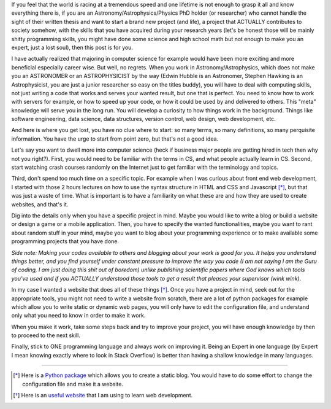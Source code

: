 .. title: Make it work and then make it perfect
.. slug: make-it-work
.. date: 2020-05-31 13:50:13 UTC+02:00
.. tags: 
.. category: 
.. link: 
.. description: 
.. type: text

If you feel that the world is racing at a tremendous speed and one lifetime is not enough to grasp it all and know everything there is, if you are an Astronomy/Astrophysics/Physics PhD holder (or researcher) who cannot handle the sight of their written thesis and want to start a brand new project (and life), a project that ACTUALLY contributes to society somehow, with the skills that you have acquired during your research years (let's be honest those will be mainly shitty programming skills, you might have done some science and high school math but not enough to make you an expert, just a lost soul), then this post is for you.

I have actually realized that majoring in computer science for example would have been more exciting and more beneficial especially career wise. But well, no regrets. When you work in Astronomy/Astrophysics, which does not make you an ASTRONOMER or an ASTROPHYSICIST by the way (Edwin Hubble is an Astronomer, Stephen Hawking is an Astrophysicist, you are just a junior researcher so easy on the titles buddy), you will have to deal with computing skills, not just writing a code that works and serves your wanted result, but one that is perfect. You need to know how to work with servers for example, or how to speed up your code, or how it could be used by and delivered to others. This "meta" knowledge will serve you in the long run. You will develop a curiosity to how things work in the background. Things like software engineering, data science, data structures, version control, web design, web development, etc.

And here is where you get lost, you have no clue where to start: so many terms, so many definitions, so many perquisite information. You have the urge to start from point zero, but that's not a good idea. 

Let's say you want to dwell more into computer science (heck if business major people are getting hired in tech then why not you right?). First, you would need to be familiar with the terms in CS, and what people actually learn in CS. Second, start watching crash courses randomly on the Internet just to get familiar with the terminology and topics. 

Third, don't spend too much time on a specific topic. For example when I was curious about front end web development, I started with those 2 hours lectures on how to use the syntax structure in HTML and CSS and Javascript [*]_, but that was just a waste of time. What is important is to have a familiarity on what these are and how they are used to create websites, and that's it.

Dig into the details only when you have a specific project in mind. Maybe you would like to write a blog or build a website or design a game or a mobile application. Then, you have to specify the wanted functionalities, maybe you want to rant about random stuff in your mind, maybe you want to blog about your programming experience or to make available some programming projects that you have done.

*Side note: Making your codes available to others and blogging about your work is good for you. It helps you understand things better, and you find yourself under constant pressure to improve the way you code (I am not saying I am the Guru of coding, I am just doing this shit out of boredom) unlike publishing scientific papers where God knows which tools you've used and if you ACTUALLY understood those tools to get a result that pleases your supervisor (wink wink).*

In my case I wanted a website that does all of these things [*]_. Once you have a project in mind, seek out for the appropriate tools, you might not need to write a website from scratch, there are a lot of python packages for example which allow you to write static or dynamic web pages, you will only have to edit the configuration file, and understand only what you need to know in order to make it work.

When you make it work, take some steps back and try to improve your project, you will have enough knowledge by then to proceed to the next skill. 

Finally, stick to ONE programming language and always work on improving it. Being an Expert in one language (by Expert I mean knowing exactly where to look in Stack Overflow) is better than having a shallow knowledge in many languages.

------------------------------------------------------------------------------------------------------------------------------------

.. [*] Here is a `Python package <https://getnikola.com/getting-started.html>`_ which allows you to create a static blog. You would have to do some effort to change the configuration file and make it a website.
.. [*] Here is an `useful website <https://www.freecodecamp.org/>`_ that I am using to learn web development.
